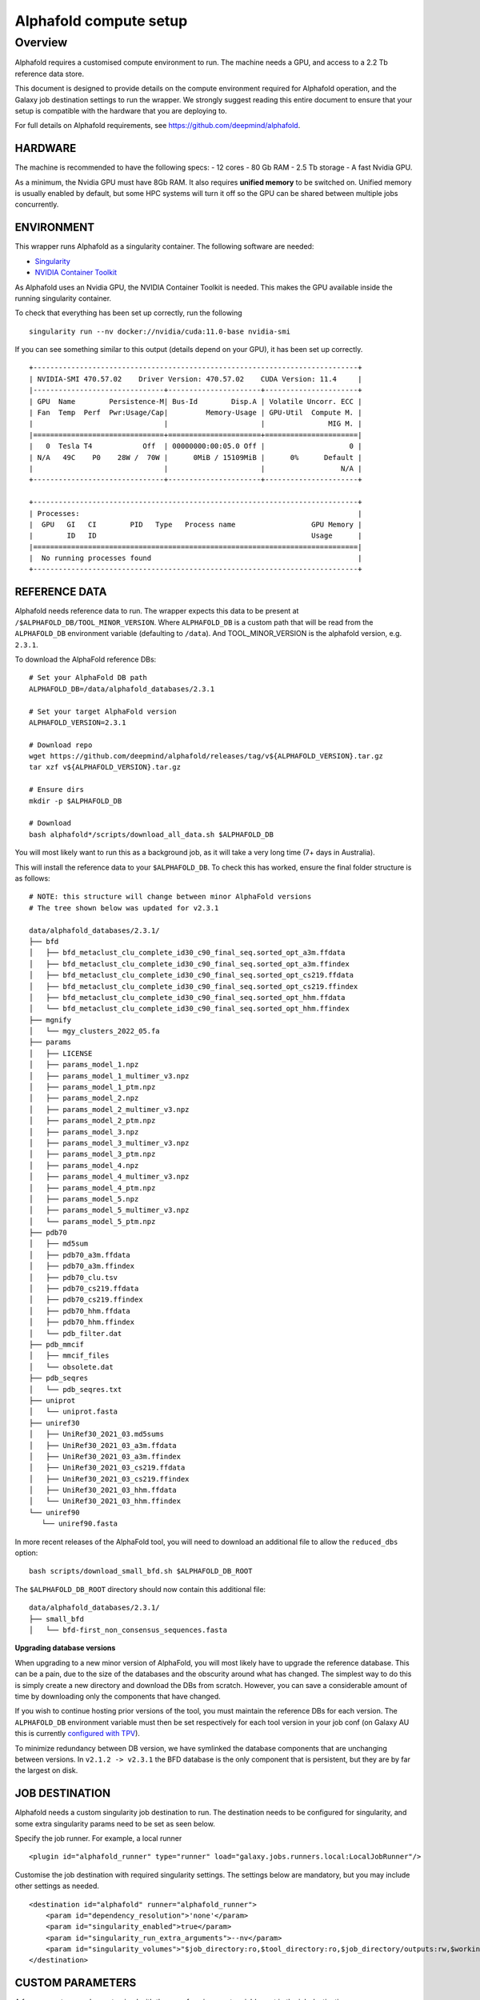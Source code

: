 Alphafold compute setup
=======================

Overview
--------

Alphafold requires a customised compute environment to run. The machine
needs a GPU, and access to a 2.2 Tb reference data store.

This document is designed to provide details on the compute environment
required for Alphafold operation, and the Galaxy job destination
settings to run the wrapper. We strongly suggest reading this entire document
to ensure that your setup is compatible with the hardware that you are
deploying to.

For full details on Alphafold requirements, see
https://github.com/deepmind/alphafold.

HARDWARE
~~~~~~~~

The machine is recommended to have the following specs: - 12 cores - 80
Gb RAM - 2.5 Tb storage - A fast Nvidia GPU.

As a minimum, the Nvidia GPU must have 8Gb RAM. It also requires
**unified memory** to be switched on. Unified memory is usually enabled
by default, but some HPC systems will turn it off so the GPU can be
shared between multiple jobs concurrently.

ENVIRONMENT
~~~~~~~~~~~

This wrapper runs Alphafold as a singularity container. The following
software are needed:

-  `Singularity <https://sylabs.io/guides/3.0/user-guide/installation.html>`_
-  `NVIDIA Container
   Toolkit <https://docs.nvidia.com/datacenter/cloud-native/container-toolkit/install-guide.html>`_

As Alphafold uses an Nvidia GPU, the NVIDIA Container Toolkit is needed.
This makes the GPU available inside the running singularity container.

To check that everything has been set up correctly, run the following

::

   singularity run --nv docker://nvidia/cuda:11.0-base nvidia-smi

If you can see something similar to this output (details depend on your
GPU), it has been set up correctly.

::

   +-----------------------------------------------------------------------------+
   | NVIDIA-SMI 470.57.02    Driver Version: 470.57.02    CUDA Version: 11.4     |
   |-------------------------------+----------------------+----------------------+
   | GPU  Name        Persistence-M| Bus-Id        Disp.A | Volatile Uncorr. ECC |
   | Fan  Temp  Perf  Pwr:Usage/Cap|         Memory-Usage | GPU-Util  Compute M. |
   |                               |                      |               MIG M. |
   |===============================+======================+======================|
   |   0  Tesla T4            Off  | 00000000:00:05.0 Off |                    0 |
   | N/A   49C    P0    28W /  70W |      0MiB / 15109MiB |      0%      Default |
   |                               |                      |                  N/A |
   +-------------------------------+----------------------+----------------------+

   +-----------------------------------------------------------------------------+
   | Processes:                                                                  |
   |  GPU   GI   CI        PID   Type   Process name                  GPU Memory |
   |        ID   ID                                                   Usage      |
   |=============================================================================|
   |  No running processes found                                                 |
   +-----------------------------------------------------------------------------+

REFERENCE DATA
~~~~~~~~~~~~~~

Alphafold needs reference data to run. The wrapper expects this data to
be present at ``/$ALPHAFOLD_DB/TOOL_MINOR_VERSION``.
Where ``ALPHAFOLD_DB`` is a custom path that will be read from
the ``ALPHAFOLD_DB`` environment variable (defaulting to ``/data``).
And TOOL_MINOR_VERSION is the alphafold version, e.g. ``2.3.1``.

To download the AlphaFold reference DBs:

::

   # Set your AlphaFold DB path
   ALPHAFOLD_DB=/data/alphafold_databases/2.3.1

   # Set your target AlphaFold version
   ALPHAFOLD_VERSION=2.3.1

   # Download repo
   wget https://github.com/deepmind/alphafold/releases/tag/v${ALPHAFOLD_VERSION}.tar.gz
   tar xzf v${ALPHAFOLD_VERSION}.tar.gz

   # Ensure dirs
   mkdir -p $ALPHAFOLD_DB

   # Download
   bash alphafold*/scripts/download_all_data.sh $ALPHAFOLD_DB

You will most likely want to run this as a background job, as it will take a
very long time (7+ days in Australia).

This will install the reference data to your ``$ALPHAFOLD_DB``.
To check this has worked, ensure the final folder structure is as
follows:

::

   # NOTE: this structure will change between minor AlphaFold versions
   # The tree shown below was updated for v2.3.1

   data/alphafold_databases/2.3.1/
   ├── bfd
   │   ├── bfd_metaclust_clu_complete_id30_c90_final_seq.sorted_opt_a3m.ffdata
   │   ├── bfd_metaclust_clu_complete_id30_c90_final_seq.sorted_opt_a3m.ffindex
   │   ├── bfd_metaclust_clu_complete_id30_c90_final_seq.sorted_opt_cs219.ffdata
   │   ├── bfd_metaclust_clu_complete_id30_c90_final_seq.sorted_opt_cs219.ffindex
   │   ├── bfd_metaclust_clu_complete_id30_c90_final_seq.sorted_opt_hhm.ffdata
   │   └── bfd_metaclust_clu_complete_id30_c90_final_seq.sorted_opt_hhm.ffindex
   ├── mgnify
   │   └── mgy_clusters_2022_05.fa
   ├── params
   │   ├── LICENSE
   │   ├── params_model_1.npz
   │   ├── params_model_1_multimer_v3.npz
   │   ├── params_model_1_ptm.npz
   │   ├── params_model_2.npz
   │   ├── params_model_2_multimer_v3.npz
   │   ├── params_model_2_ptm.npz
   │   ├── params_model_3.npz
   │   ├── params_model_3_multimer_v3.npz
   │   ├── params_model_3_ptm.npz
   │   ├── params_model_4.npz
   │   ├── params_model_4_multimer_v3.npz
   │   ├── params_model_4_ptm.npz
   │   ├── params_model_5.npz
   │   ├── params_model_5_multimer_v3.npz
   │   └── params_model_5_ptm.npz
   ├── pdb70
   │   ├── md5sum
   │   ├── pdb70_a3m.ffdata
   │   ├── pdb70_a3m.ffindex
   │   ├── pdb70_clu.tsv
   │   ├── pdb70_cs219.ffdata
   │   ├── pdb70_cs219.ffindex
   │   ├── pdb70_hhm.ffdata
   │   ├── pdb70_hhm.ffindex
   │   └── pdb_filter.dat
   ├── pdb_mmcif
   │   ├── mmcif_files
   │   └── obsolete.dat
   ├── pdb_seqres
   │   └── pdb_seqres.txt
   ├── uniprot
   │   └── uniprot.fasta
   ├── uniref30
   │   ├── UniRef30_2021_03.md5sums
   │   ├── UniRef30_2021_03_a3m.ffdata
   │   ├── UniRef30_2021_03_a3m.ffindex
   │   ├── UniRef30_2021_03_cs219.ffdata
   │   ├── UniRef30_2021_03_cs219.ffindex
   │   ├── UniRef30_2021_03_hhm.ffdata
   │   └── UniRef30_2021_03_hhm.ffindex
   └── uniref90
      └── uniref90.fasta

In more recent releases of the AlphaFold tool, you will need to download an
additional file to allow the ``reduced_dbs`` option:

::

   bash scripts/download_small_bfd.sh $ALPHAFOLD_DB_ROOT

The ``$ALPHAFOLD_DB_ROOT`` directory should now contain this additional file:

::

   data/alphafold_databases/2.3.1/
   ├── small_bfd
   │   └── bfd-first_non_consensus_sequences.fasta


**Upgrading database versions**

When upgrading to a new minor version of AlphaFold, you will most likely have to
upgrade the reference database. This can be a pain, due to the size of the
databases and the obscurity around what has changed. The simplest way to do
this is simply create a new directory and download the DBs from scratch.
However, you can save a considerable amount of time by downloading only the
components that have changed.

If you wish to continue hosting prior versions of the tool, you must maintain
the reference DBs for each version. The ``ALPHAFOLD_DB`` environment variable
must then be set respectively for each tool version in your job conf (on Galaxy
AU this is currently `configured with TPV <https://github.com/usegalaxy-au/infrastructure/blob/master/files/galaxy/dynamic_job_rules/production/total_perspective_vortex/tools.yml#L1515-L1554>`_).

To minimize redundancy between DB version, we have symlinked the database
components that are unchanging between versions. In ``v2.1.2 -> v2.3.1`` the BFD
database is the only component that is persistent, but they are by far the
largest on disk.


JOB DESTINATION
~~~~~~~~~~~~~~~

Alphafold needs a custom singularity job destination to run. The
destination needs to be configured for singularity, and some extra
singularity params need to be set as seen below.

Specify the job runner. For example, a local runner

::

   <plugin id="alphafold_runner" type="runner" load="galaxy.jobs.runners.local:LocalJobRunner"/>

Customise the job destination with required singularity settings. The
settings below are mandatory, but you may include other settings as
needed.

::

   <destination id="alphafold" runner="alphafold_runner">
       <param id="dependency_resolution">'none'</param>
       <param id="singularity_enabled">true</param>
       <param id="singularity_run_extra_arguments">--nv</param>
       <param id="singularity_volumes">"$job_directory:ro,$tool_directory:ro,$job_directory/outputs:rw,$working_directory:rw,/data/alphafold_databases:/data:ro"</param>
   </destination>

CUSTOM PARAMETERS
~~~~~~~~~~~~~~~~~

A few parameters can be customized with the use of environment variables set in the job destination:

- ``ALPHAFOLD_DB``: path to the reference database root (default ``/data``)
- ``ALPHAFOLD_USE_GPU [True/False]``: set to ``False`` to disable GPU dependency (defaults to ``True``)
- ``ALPHAFOLD_AA_LENGTH_MIN``: minimum accepted sequence length (default ``0``)
- ``ALPHAFOLD_AA_LENGTH_MAX``: maximum accepted sequence length (default ``0`` - no validation)

Closing
~~~~~~~

If you are experiencing technical issues, feel free to write to
help@genome.edu.au. We may be able to provide advice on setting up
Alphafold on your compute environment.
